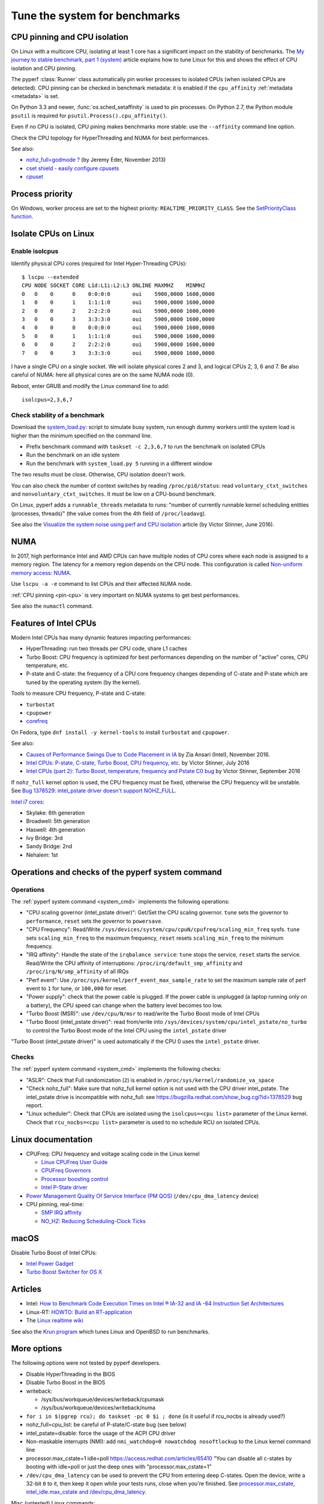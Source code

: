 .. _system:

++++++++++++++++++++++++++++++
Tune the system for benchmarks
++++++++++++++++++++++++++++++


.. _pin-cpu:

CPU pinning and CPU isolation
=============================

On Linux with a multicore CPU, isolating at least 1 core has a significant impact
on the stability of benchmarks. The `My journey to stable benchmark, part 1
(system) <https://vstinner.github.io/journey-to-stable-benchmark-system.html>`_
article explains how to tune Linux for this and shows the effect of CPU
isolation and CPU pinning.

The pyperf :class:`Runner` class automatically pin worker
processes to isolated CPUs (when isolated CPUs are detected). CPU pinning can
be checked in benchmark metadata: it is enabled if the ``cpu_affinity``
:ref:`metadata <metadata>` is set.

On Python 3.3 and newer, :func:`os.sched_setaffinity` is used to pin processes.
On Python 2.7, the Python module ``psutil`` is required for
``psutil.Process().cpu_affinity()``.

Even if no CPU is isolated, CPU pining makes benchmarks more stable: use the
``--affinity`` command line option.

Check the CPU topology for HyperThreading and NUMA for best performances.

See also:

* `nohz_full=godmode ?
  <https://jeremyeder.com/2013/11/15/nohz_fullgodmode/>`_ (by Jeremy Eder, November 2013)
* `cset shield - easily configure cpusets
  <http://skebanga.blogspot.it/2012/06/cset-shield-easily-configure-cpusets.html>`_
* `cpuset <https://github.com/lpechacek/cpuset>`_


Process priority
================

On Windows, worker process are set to the highest priority:
``REALTIME_PRIORITY_CLASS``. See the `SetPriorityClass function
<https://msdn.microsoft.com/en-us/library/windows/desktop/ms686219(v=vs.85).aspx>`_.


Isolate CPUs on Linux
=====================

Enable isolcpus
---------------

Identify physical CPU cores (required for Intel Hyper-Threading CPUs)::

    $ lscpu --extended
    CPU NODE SOCKET CORE L1d:L1i:L2:L3 ONLINE MAXMHZ    MINMHZ
    0   0    0      0    0:0:0:0       oui    5900,0000 1600,0000
    1   0    0      1    1:1:1:0       oui    5900,0000 1600,0000
    2   0    0      2    2:2:2:0       oui    5900,0000 1600,0000
    3   0    0      3    3:3:3:0       oui    5900,0000 1600,0000
    4   0    0      0    0:0:0:0       oui    5900,0000 1600,0000
    5   0    0      1    1:1:1:0       oui    5900,0000 1600,0000
    6   0    0      2    2:2:2:0       oui    5900,0000 1600,0000
    7   0    0      3    3:3:3:0       oui    5900,0000 1600,0000

I have a single CPU on a single socket. We will isolate physical cores 2 and 3,
and logical CPUs 2, 3, 6 and 7. Be also careful of NUMA: here all physical
cores are on the same NUMA node (0).

Reboot, enter GRUB and modify the Linux command line to add::

    isolcpus=2,3,6,7


Check stability of a benchmark
------------------------------

Download the `system_load.py
<https://github.com/vstinner/misc/raw/master/bin/system_load.py>`_: script to
simulate busy system, run enough dummy workers until the system load is higher
than the minimum specified on the command line.

* Prefix benchmark command with ``taskset -c 2,3,6,7`` to run the benchmark on
  isolated CPUs
* Run the benchmark on an idle system
* Run the benchmark with ``system_load.py 5`` running in a different window

The two results must be close. Otherwise, CPU isolation doesn't work.

You can also check the number of context switches by reading
``/proc/pid/status``: read ``voluntary_ctxt_switches`` and
``nonvoluntary_ctxt_switches``. It must be low on a CPU-bound benchmark.

On Linux, pyperf adds a ``runnable_threads`` metadata to runs: "number of
currently runnable kernel scheduling entities (processes, threads)" (the value
comes from the 4th field of ``/proc/loadavg``).

See also the `Visualize the system noise using perf and CPU isolation
<https://vstinner.github.io/perf-visualize-system-noise-with-cpu-isolation.html>`_
article (by Victor Stinner, June 2016).


NUMA
====

In 2017, high performance Intel and AMD CPUs can have multiple nodes of CPU
cores where each node is assigned to a memory region. The latency for a memory
region depends on the CPU node. This configuration is called `Non-uniform
memory access: NUMA
<https://en.wikipedia.org/wiki/Non-uniform_memory_access>`_.

Use ``lscpu -a -e`` command to list CPUs and their affected NUMA node.

:ref:`CPU pinning <pin-cpu>` is very important on NUMA systems to get best
performances.

See also the ``numactl`` command.


Features of Intel CPUs
======================

Modern Intel CPUs has many dynamic features impacting performances:

* HyperThreading: run two threads per CPU code, share L1 caches
* Turbo Boost: CPU frequency is optimized for best performances depending
  on the number of "active" cores, CPU temperature, etc.
* P-state and C-state: the frequency of a CPU core frequency changes depending
  of C-state and P-state which are tuned by the operating system (by the
  kernel).

Tools to measure CPU frequency, P-state and C-state:

* ``turbostat``
* ``cpupower``
* `corefreq <https://github.com/cyring/corefreq>`_

On Fedora, type ``dnf install -y kernel-tools`` to install ``turbostat`` and ``cpupower``.

See also:

* `Causes of Performance Swings Due to Code Placement in IA
  <https://llvmdevelopersmeetingbay2016.sched.org/event/8YzY/causes-of-performance-instability-due-to-code-placement-in-x86>`_
  by Zia Ansari (Intel), November 2016.
* `Intel CPUs: P-state, C-state, Turbo Boost, CPU frequency, etc.
  <https://vstinner.github.io/intel-cpus.html>`_ by Victor Stinner, July 2016
* `Intel CPUs (part 2): Turbo Boost, temperature, frequency and Pstate C0 bug
  <https://vstinner.github.io/intel-cpus-part2.html>`_
  by Victor Stinner, September 2016

If ``nohz_full`` kernel option is used, the CPU frequency must be fixed,
otherwise the CPU frequency will be unstable. See `Bug 1378529: intel_pstate
driver doesn't support NOHZ_FULL
<https://bugzilla.redhat.com/show_bug.cgi?id=1378529>`_.

`Intel i7 cores
<https://en.wikipedia.org/wiki/List_of_Intel_Core_i7_microprocessors>`_:

* Skylake: 6th generation
* Broadwell: 5th generation
* Haswell: 4th generation
* Ivy Bridge: 3rd
* Sandy Bridge: 2nd
* Nehalem: 1st

.. _system_cmd_ops:

Operations and checks of the pyperf system command
==================================================

Operations
----------

The :ref:`pyperf system command <system_cmd>` implements the following operations:

* "CPU scaling governor (intel_pstate driver)": Get/Set the CPU scaling
  governor. ``tune`` sets the governor to ``performance``, ``reset`` sets the
  governor to ``powersave``.
* "CPU Frequency": Read/Write
  ``/sys/devices/system/cpu/cpuN/cpufreq/scaling_min_freq`` sysfs.
  ``tune`` sets ``scaling_min_freq`` to the maximum frequency, ``reset`` resets
  ``scaling_min_freq`` to the minimum frequency.
* "IRQ affinity": Handle the state of the ``irqbalance service``: ``tune``
  stops the service, ``reset`` starts the service. Read/Write the CPU affinity
  of interruptions: ``/proc/irq/default_smp_affinity`` and
  ``/proc/irq/N/smp_affinity`` of all IRQs
* "Perf event": Use ``/proc/sys/kernel/perf_event_max_sample_rate`` to set
  the maximum sample rate of perf event to ``1`` for tune, or ``100,000`` for
  reset.
* "Power supply": check that the power cable is plugged. If the power cable is
  unplugged (a laptop running only on a battery), the CPU speed can change
  when the battery level becomes too low.
* "Turbo Boost (MSR)": use ``/dev/cpu/N/msr`` to read/write
  the Turbo Boost mode of Intel CPUs
* "Turbo Boost (intel_pstate driver)": read from/write into
  ``/sys/devices/system/cpu/intel_pstate/no_turbo`` to control the Turbo Boost
  mode of the Intel CPU using the ``intel_pstate`` driver

"Turbo Boost (intel_pstate driver)" is used automatically if the CPU 0 uses the
``intel_pstate`` driver.

Checks
------

The :ref:`pyperf system command <system_cmd>` implements the following checks:

* "ASLR": Check that Full randomization (``2``) is enabled
  in ``/proc/sys/kernel/randomize_va_space``
* "Check nohz_full": Make sure that nohz_full kernel option is not used with
  the CPU driver intel_pstate. The intel_pstate drive is incompatible
  with nohz_full: see https://bugzilla.redhat.com/show_bug.cgi?id=1378529 bug
  report.
* "Linux scheduler": Check that CPUs are isolated using the
  ``isolcpus=<cpu list>`` parameter of the Linux kernel. Check that
  ``rcu_nocbs=<cpu list>`` parameter is used to no schedule RCU on isolated
  CPUs.


Linux documentation
===================

* CPUFreq: CPU frequency and voltage scaling code in the Linux kernel

  * `Linux CPUFreq User Guide
    <https://www.kernel.org/doc/Documentation/cpu-freq/user-guide.txt>`_
  * `CPUFreq Governors
    <https://www.kernel.org/doc/Documentation/cpu-freq/governors.txt>`_
  * `Processor boosting control
    <https://www.kernel.org/doc/Documentation/cpu-freq/boost.txt>`_
  * `Intel P-State driver
    <https://www.kernel.org/doc/Documentation/cpu-freq/intel-pstate.txt>`_

* `Power Management Quality Of Service Interface (PM QOS)
  <https://kernel.org/doc/Documentation/power/pm_qos_interface.txt>`_
  (``/dev/cpu_dma_latency`` device)

* CPU pinning, real-time:

  * `SMP IRQ affinity
    <https://www.kernel.org/doc/Documentation/IRQ-affinity.txt>`_
  * `NO_HZ: Reducing Scheduling-Clock Ticks
    <https://www.kernel.org/doc/Documentation/timers/NO_HZ.txt>`_


macOS
=====

Disable Turbo Boost of Intel CPUs:

* `Intel Power Gadget
  <https://software.intel.com/en-us/articles/intel-power-gadget-20>`_
* `Turbo Boost Switcher for OS X
  <http://www.rugarciap.com/turbo-boost-switcher-for-os-x/>`_


Articles
========

* Intel: `How to Benchmark Code Execution Times on Intel ® IA-32 and IA -64
  Instruction Set Architectures
  <http://www.intel.com/content/dam/www/public/us/en/documents/white-papers/ia-32-ia-64-benchmark-code-execution-paper.pdf>`_
* Linux-RT: `HOWTO: Build an RT-application
  <https://rt.wiki.kernel.org/index.php/HOWTO:_Build_an_RT-application>`_
* The `Linux realtime wiki <https://rt.wiki.kernel.org/>`_

See also the `Krun program <https://github.com/softdevteam/krun/>`_ which
tunes Linux and OpenBSD to run benchmarks.


More options
============

The following options were not tested by pyperf developers.

* Disable HyperThreading in the BIOS
* Disable Turbo Boost in the BIOS
* writeback:

  * /sys/bus/workqueue/devices/writeback/cpumask
  * /sys/bus/workqueue/devices/writeback/numa

* ``for i in $(pgrep rcu); do taskset -pc 0 $i ; done`` (is it useful if
  rcu_nocbs is already used?)
* nohz_full=cpu_list: be careful of P-state/C-state bug (see below)
* intel_pstate=disable: force the usage of the ACPI CPU driver
* Non-maskable interrupts (NMI): add ``nmi_watchdog=0 nowatchdog nosoftlockup``
  to the Linux kernel command line
* processor.max_cstate=1 idle=poll  https://access.redhat.com/articles/65410
  "You can disable all c-states by booting with idle=poll or just the deep ones
  with "processor.max_cstate=1"
* ``/dev/cpu_dma_latency`` can be used to prevent the CPU from entering deep
  C-states. Open the device, write a 32-bit ``0`` to it, then keep it open
  while your tests runs, close when you're finished. See
  `processor.max_cstate, intel_idle.max_cstate and /dev/cpu_dma_latency
  <http://www.breakage.org/2012/11/14/processor-max_cstate-intel_idle-max_cstate-and-devcpu_dma_latency/>`_.

Misc (untested) Linux commands::

    echo "Disable realtime bandwidth reservation"
    echo -1 > /proc/sys/kernel/sched_rt_runtime_us

    echo "Reduce hung_task_check_count"
    echo 1 > /proc/sys/kernel/hung_task_check_count

    echo "Disable software watchdog"
    echo -1 > /proc/sys/kernel/softlockup_thresh

    echo "Reduce vmstat polling"
    echo 20 > /proc/sys/vm/stat_interval

If available on your kernel (CONFIG_NO_HZ=y and CONFIG_NO_HZ_FULL=y), you may
also enable tickness kernel on these nodes. Add the following option to the
command line::

    nohz_full=2,3,6,7

Check that the Linux command line works::

    $ cat /sys/devices/system/cpu/isolated
    2-3,6-7
    $ cat /sys/devices/system/cpu/nohz_full
    2-3,6-7

Be careful of nohz_full using the intel_pstate CPU driver.

Notes
=====

* ASLR must *not* be disabled manually! (it's enabled by default on Linux)
